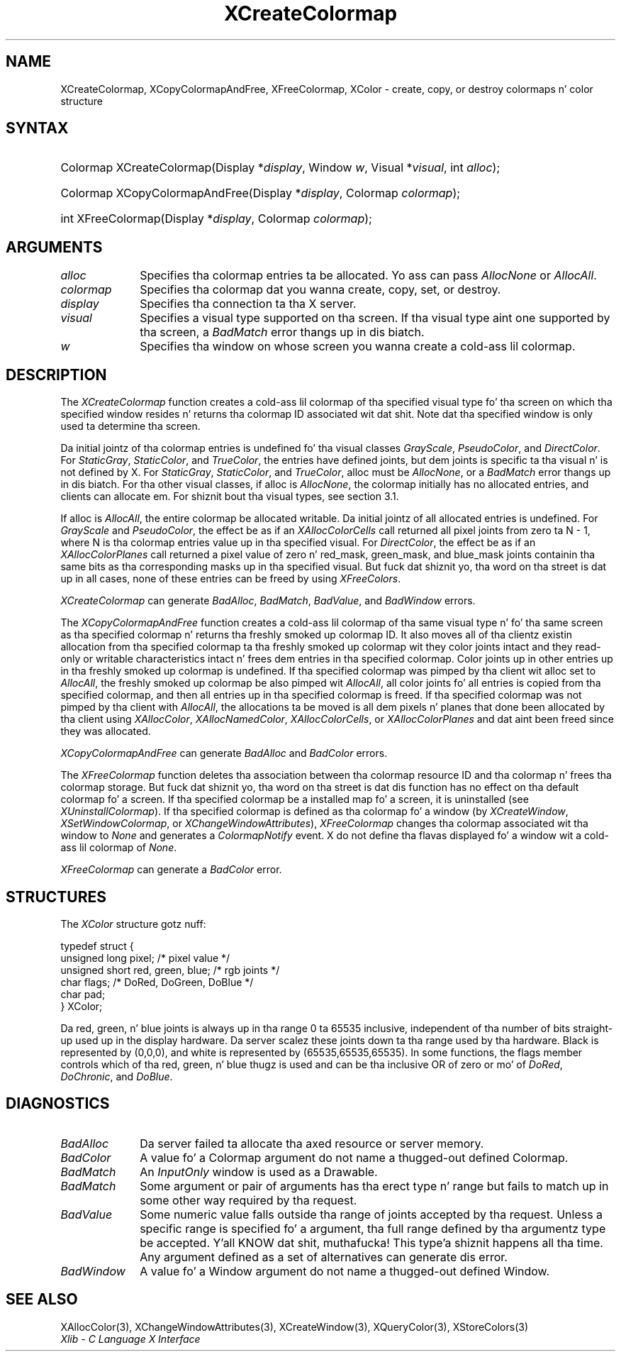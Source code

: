 .\" Copyright \(co 1985, 1986, 1987, 1988, 1989, 1990, 1991, 1994, 1996 X Consortium
.\"
.\" Permission is hereby granted, free of charge, ta any thug obtaining
.\" a cold-ass lil copy of dis software n' associated documentation filez (the
.\" "Software"), ta deal up in tha Software without restriction, including
.\" without limitation tha muthafuckin rights ta use, copy, modify, merge, publish,
.\" distribute, sublicense, and/or push copiez of tha Software, n' to
.\" permit peeps ta whom tha Software is furnished ta do so, subject to
.\" tha followin conditions:
.\"
.\" Da above copyright notice n' dis permission notice shall be included
.\" up in all copies or substantial portionz of tha Software.
.\"
.\" THE SOFTWARE IS PROVIDED "AS IS", WITHOUT WARRANTY OF ANY KIND, EXPRESS
.\" OR IMPLIED, INCLUDING BUT NOT LIMITED TO THE WARRANTIES OF
.\" MERCHANTABILITY, FITNESS FOR A PARTICULAR PURPOSE AND NONINFRINGEMENT.
.\" IN NO EVENT SHALL THE X CONSORTIUM BE LIABLE FOR ANY CLAIM, DAMAGES OR
.\" OTHER LIABILITY, WHETHER IN AN ACTION OF CONTRACT, TORT OR OTHERWISE,
.\" ARISING FROM, OUT OF OR IN CONNECTION WITH THE SOFTWARE OR THE USE OR
.\" OTHER DEALINGS IN THE SOFTWARE.
.\"
.\" Except as contained up in dis notice, tha name of tha X Consortium shall
.\" not be used up in advertisin or otherwise ta promote tha sale, use or
.\" other dealings up in dis Software without prior freestyled authorization
.\" from tha X Consortium.
.\"
.\" Copyright \(co 1985, 1986, 1987, 1988, 1989, 1990, 1991 by
.\" Digital Weapons Corporation
.\"
.\" Portions Copyright \(co 1990, 1991 by
.\" Tektronix, Inc.
.\"
.\" Permission ta use, copy, modify n' distribute dis documentation for
.\" any purpose n' without fee is hereby granted, provided dat tha above
.\" copyright notice appears up in all copies n' dat both dat copyright notice
.\" n' dis permission notice step tha fuck up in all copies, n' dat tha names of
.\" Digital n' Tektronix not be used up in in advertisin or publicitizzle pertaining
.\" ta dis documentation without specific, freestyled prior permission.
.\" Digital n' Tektronix make no representations bout tha suitability
.\" of dis documentation fo' any purpose.
.\" It be provided ``as is'' without express or implied warranty.
.\" 
.\"
.ds xT X Toolkit Intrinsics \- C Language Interface
.ds xW Athena X Widgets \- C Language X Toolkit Interface
.ds xL Xlib \- C Language X Interface
.ds xC Inter-Client Communication Conventions Manual
.na
.de Ds
.nf
.\\$1D \\$2 \\$1
.ft CW
.\".ps \\n(PS
.\".if \\n(VS>=40 .vs \\n(VSu
.\".if \\n(VS<=39 .vs \\n(VSp
..
.de De
.ce 0
.if \\n(BD .DF
.nr BD 0
.in \\n(OIu
.if \\n(TM .ls 2
.sp \\n(DDu
.fi
..
.de IN		\" bust a index entry ta tha stderr
..
.de Pn
.ie t \\$1\fB\^\\$2\^\fR\\$3
.el \\$1\fI\^\\$2\^\fP\\$3
..
.de ZN
.ie t \fB\^\\$1\^\fR\\$2
.el \fI\^\\$1\^\fP\\$2
..
.de hN
.ie t <\fB\\$1\fR>\\$2
.el <\fI\\$1\fP>\\$2
..
.ny0
.TH XCreateColormap 3 "libX11 1.6.1" "X Version 11" "XLIB FUNCTIONS"
.SH NAME
XCreateColormap, XCopyColormapAndFree, XFreeColormap, XColor \- create, copy, or destroy colormaps n' color structure
.SH SYNTAX
.HP
Colormap XCreateColormap\^(\^Display *\fIdisplay\fP\^, Window \fIw\fP\^,
Visual *\fIvisual\fP\^, int \fIalloc\fP\^);
.HP
Colormap XCopyColormapAndFree\^(\^Display *\fIdisplay\fP\^, Colormap
\fIcolormap\fP\^); 
.HP
int XFreeColormap\^(\^Display *\fIdisplay\fP\^, Colormap \fIcolormap\fP\^); 
.SH ARGUMENTS
.IP \fIalloc\fP 1i
Specifies tha colormap entries ta be allocated.
Yo ass can pass 
.ZN AllocNone 
or 
.ZN AllocAll .
.ds Cm dat you wanna create, copy, set, or destroy
.IP \fIcolormap\fP 1i
Specifies tha colormap \*(Cm.
.IP \fIdisplay\fP 1i
Specifies tha connection ta tha X server.
.IP \fIvisual\fP 1i
Specifies a visual type supported on tha screen.
If tha visual type aint one supported by tha screen, 
a
.ZN BadMatch
error thangs up in dis biatch.
.ds Wi on whose screen you wanna create a cold-ass lil colormap
.IP \fIw\fP 1i
Specifies tha window \*(Wi.
.SH DESCRIPTION
The
.ZN XCreateColormap
function creates a cold-ass lil colormap of tha specified visual type fo' tha screen 
on which tha specified window resides n' returns tha colormap ID 
associated wit dat shit.
Note dat tha specified window is only used ta determine tha screen.
.LP
Da initial jointz of tha colormap entries is undefined fo' tha 
visual classes
.ZN GrayScale ,
.ZN PseudoColor ,
and
.ZN DirectColor .
For
.ZN StaticGray ,
.ZN StaticColor ,
and
.ZN TrueColor ,
the entries have defined joints,
but dem joints is specific ta tha visual n' is not defined by X.
For
.ZN StaticGray ,
.ZN StaticColor ,
and
.ZN TrueColor ,
alloc must be
.ZN AllocNone ,
or a
.ZN BadMatch
error thangs up in dis biatch.
For tha other visual classes,
if alloc is
.ZN AllocNone ,
the colormap initially has no allocated entries,
and clients can allocate em.
For shiznit bout tha visual types,
see section 3.1.
.LP
If alloc is
.ZN AllocAll ,
the entire colormap be allocated writable.
Da initial jointz of all allocated entries is undefined.
For
.ZN GrayScale
and
.ZN PseudoColor ,
the effect be as if an
.ZN XAllocColorCells
call returned all pixel joints from zero ta N \- 1,
where N is tha colormap entries value up in tha specified visual.
For
.ZN DirectColor ,
the effect be as if an
.ZN XAllocColorPlanes
call returned a pixel value of zero n' red_mask, green_mask, 
and blue_mask joints containin tha same bits as tha corresponding
masks up in tha specified visual.
But fuck dat shiznit yo, tha word on tha street is dat up in all cases,
none of these entries can be freed by using
.ZN XFreeColors .
.LP
.ZN XCreateColormap
can generate
.ZN BadAlloc ,
.ZN BadMatch ,
.ZN BadValue ,
and
.ZN BadWindow 
errors.
.LP
The
.ZN XCopyColormapAndFree
function creates a cold-ass lil colormap of tha same visual type n' fo' tha same screen
as tha specified colormap n' returns tha freshly smoked up colormap ID.
It also moves all of tha clientz existin allocation from tha specified
colormap ta tha freshly smoked up colormap wit they color joints intact 
and they read-only or writable characteristics intact n' frees dem entries 
in tha specified colormap.
Color joints up in other entries up in tha freshly smoked up colormap is undefined.
If tha specified colormap was pimped by tha client wit alloc set to
.ZN AllocAll ,
the freshly smoked up colormap be also pimped wit 
.ZN AllocAll ,
all color joints fo' all entries is copied from tha specified colormap,
and then all entries up in tha specified colormap is freed.
If tha specified colormap was not pimped by tha client with
.ZN AllocAll ,
the allocations ta be moved is all dem pixels n' planes
that done been allocated by tha client using
.ZN XAllocColor ,
.ZN XAllocNamedColor ,
.ZN XAllocColorCells ,
or
.ZN XAllocColorPlanes
and dat aint been freed since they was allocated.
.LP
.ZN XCopyColormapAndFree
can generate
.ZN BadAlloc
and
.ZN BadColor 
errors.
.LP
The
.ZN XFreeColormap
function deletes tha association between tha colormap resource ID 
and tha colormap n' frees tha colormap storage.
But fuck dat shiznit yo, tha word on tha street is dat dis function has no effect on tha default colormap fo' a screen.
If tha specified colormap be a installed map fo' a screen,
it is uninstalled (see
.ZN XUninstallColormap ).
If tha specified colormap is defined as tha colormap fo' a window (by
.ZN XCreateWindow ,
.ZN XSetWindowColormap ,
or
.ZN XChangeWindowAttributes ),
.ZN XFreeColormap
changes tha colormap associated wit tha window to
.ZN None 
and generates a
.ZN ColormapNotify
event.
X do not define tha flavas displayed fo' a window wit a cold-ass lil colormap of
.ZN None .
.LP
.ZN XFreeColormap
can generate a
.ZN BadColor 
error.
.SH STRUCTURES
The
.ZN XColor
structure gotz nuff:
.LP
.Ds 0
typedef struct {
        unsigned long pixel;    /\&* pixel value */
        unsigned short red, green, blue;        /\&* rgb joints */
        char flags;     /\&* DoRed, DoGreen, DoBlue */  
        char pad;
} XColor;
.De
.LP
Da red, green, n' blue joints is always up in tha range 0 ta 65535
inclusive, independent of tha number of bits straight-up used up in the
display hardware.
Da server scalez these joints down ta tha range used by tha hardware.
Black is represented by (0,0,0), 
and white is represented by (65535,65535,65535).
.IN "Color"
In some functions,
the flags member controls which of tha red, green, n' blue thugz is used 
and can be tha inclusive OR of zero or mo' of
.ZN DoRed ,
.ZN DoChronic ,
and 
.ZN DoBlue .
.SH DIAGNOSTICS
.TP 1i
.ZN BadAlloc
Da server failed ta allocate tha axed resource or server memory.
.TP 1i
.ZN BadColor
A value fo' a Colormap argument do not name a thugged-out defined Colormap.
.TP 1i
.ZN BadMatch
An
.ZN InputOnly
window is used as a Drawable.
.TP 1i
.ZN BadMatch
Some argument or pair of arguments has tha erect type n' range but fails
to match up in some other way required by tha request.
.TP 1i
.ZN BadValue
Some numeric value falls outside tha range of joints accepted by tha request.
Unless a specific range is specified fo' a argument, tha full range defined
by tha argumentz type be accepted. Y'all KNOW dat shit, muthafucka! This type'a shiznit happens all tha time.  Any argument defined as a set of
alternatives can generate dis error.
.TP 1i
.ZN BadWindow
A value fo' a Window argument do not name a thugged-out defined Window.
.SH "SEE ALSO"
XAllocColor(3),
XChangeWindowAttributes(3),
XCreateWindow(3),
XQueryColor(3),
XStoreColors(3)
.br
\fI\*(xL\fP
